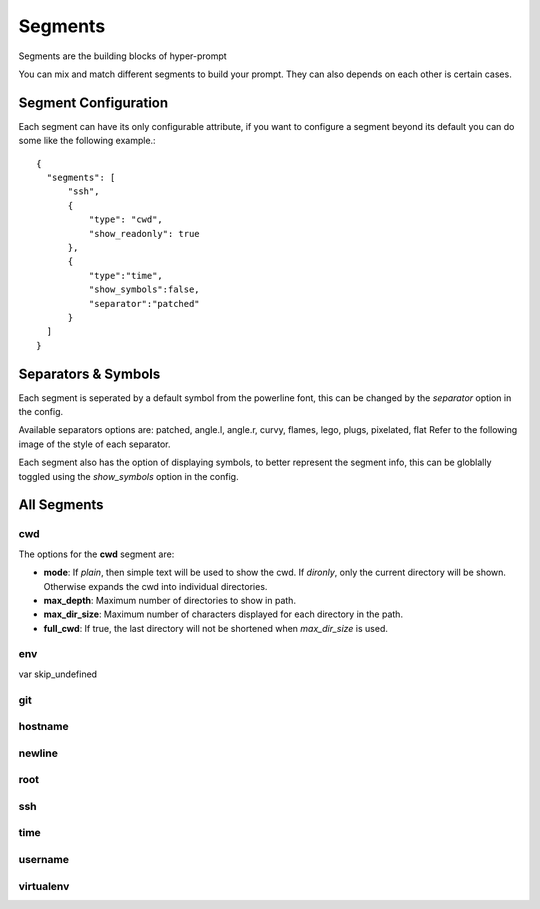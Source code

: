 ===========================
Segments
===========================

Segments are the building blocks of hyper-prompt

You can mix and match different segments to build your prompt. They can also depends on each other is certain cases.

Segment Configuration
===========================

Each segment can have its only configurable attribute,
if you want to configure a segment beyond its default you can do some like the following example.::

    {
      "segments": [
          "ssh",
          {
              "type": "cwd",
              "show_readonly": true
          },
          {
              "type":"time",
              "show_symbols":false,
              "separator":"patched"
          }
      ]
    }



Separators & Symbols
===========================

Each segment is seperated by a default symbol from the powerline font, this can be changed by the `separator` option in the config.

Available separators options are: patched, angle.l, angle.r, curvy, flames, lego, plugs, pixelated, flat
Refer to the following image of the style of each separator.

.. image:: ../images/separators.png


Each segment also has the option of displaying symbols, to better represent the segment info, 
this can be globlally toggled using the `show_symbols` option in the config.


All Segments
===========================

cwd
---------------------------

The options for the **cwd** segment are:

- **mode**: If `plain`, then simple text will be used to show the cwd. If `dironly`, only the current directory will be shown. Otherwise expands the cwd into individual directories.
- **max_depth**: Maximum number of directories to show in path.
- **max_dir_size**: Maximum number of characters displayed for each directory in the path.
- **full_cwd**: If true, the last directory will not be shortened when `max_dir_size` is used.

env
---------------------------

var
skip_undefined

git
---------------------------

hostname
---------------------------

newline
---------------------------

root
---------------------------

ssh
---------------------------

time
---------------------------

username
---------------------------

virtualenv
---------------------------
